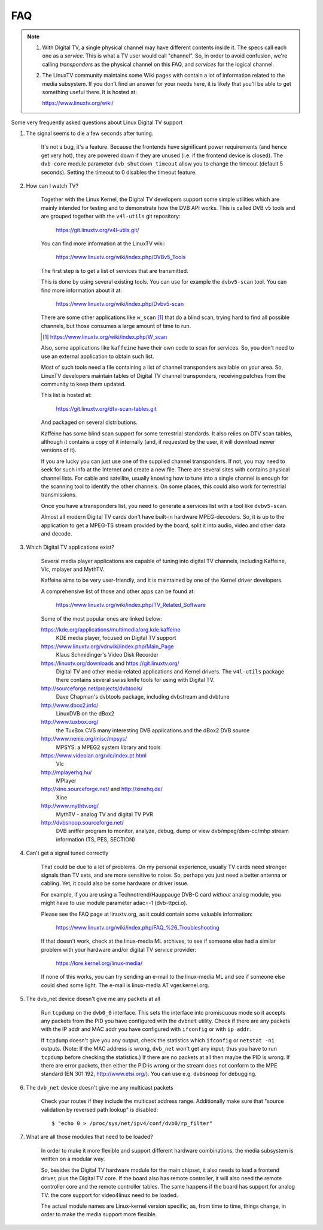 .. SPDX-License-Identifier: GPL-2.0

FAQ
===

.. note::

     1. With Digital TV, a single physical channel may have different
	contents inside it. The specs call each one as a *service*.
	This is what a TV user would call "channel". So, in order to
	avoid confusion, we're calling *transponders* as the physical
	channel on this FAQ, and *services* for the logical channel.
     2. The LinuxTV community maintains some Wiki pages with contain
        a lot of information related to the media subsystem. If you
        don't find an answer for your needs here, it is likely that
        you'll be able to get something useful there. It is hosted
	at:

	https://www.linuxtv.org/wiki/

Some very frequently asked questions about Linux Digital TV support

1. The signal seems to die a few seconds after tuning.

	It's not a bug, it's a feature. Because the frontends have
	significant power requirements (and hence get very hot), they
	are powered down if they are unused (i.e. if the frontend device
	is closed). The ``dvb-core`` module parameter ``dvb_shutdown_timeout``
	allow you to change the timeout (default 5 seconds). Setting the
	timeout to 0 disables the timeout feature.

2. How can I watch TV?

	Together with the Linux Kernel, the Digital TV developers support
	some simple utilities which are mainly intended for testing
	and to demonstrate how the DVB API works. This is called DVB v5
	tools and are grouped together with the ``v4l-utils`` git repository:

	    https://git.linuxtv.org/v4l-utils.git/

	You can find more information at the LinuxTV wiki:

	    https://www.linuxtv.org/wiki/index.php/DVBv5_Tools

	The first step is to get a list of services that are transmitted.

	This is done by using several existing tools. You can use
	for example the ``dvbv5-scan`` tool. You can find more information
	about it at:

	    https://www.linuxtv.org/wiki/index.php/Dvbv5-scan

	There are some other applications like ``w_scan`` [#]_ that do a
	blind scan, trying hard to find all possible channels, but
	those consumes a large amount of time to run.

	.. [#] https://www.linuxtv.org/wiki/index.php/W_scan

	Also, some applications like ``kaffeine`` have their own code
	to scan for services. So, you don't need to use an external
	application to obtain such list.

	Most of such tools need a file containing a list of channel
	transponders available on your area. So, LinuxTV developers
	maintain tables of Digital TV channel transponders, receiving
	patches from the community to keep them updated.

	This list is hosted at:

	    https://git.linuxtv.org/dtv-scan-tables.git

	And packaged on several distributions.

	Kaffeine has some blind scan support for some terrestrial standards.
	It also relies on DTV scan tables, although it contains a copy
	of it internally (and, if requested by the user, it will download
	newer versions of it).

	If you are lucky you can just use one of the supplied channel
	transponders. If not, you may need to seek for such info at
	the Internet and create a new file. There are several sites with
	contains physical channel lists. For cable and satellite, usually
	knowing how to tune into a single channel is enough for the
	scanning tool to identify the other channels. On some places,
	this could also work for terrestrial transmissions.

	Once you have a transponders list, you need to generate a services
	list with a tool like ``dvbv5-scan``.

	Almost all modern Digital TV cards don't have built-in hardware
	MPEG-decoders. So, it is up to the application to get a MPEG-TS
	stream provided by the board, split it into audio, video and other
	data and decode.

3. Which Digital TV applications exist?

	Several media player applications are capable of tuning into
	digital TV channels, including Kaffeine, Vlc, mplayer and MythTV.

	Kaffeine aims to be very user-friendly, and it is maintained
	by one of the Kernel driver developers.

	A comprehensive list of those and other apps can be found at:

	    https://www.linuxtv.org/wiki/index.php/TV_Related_Software

	Some of the most popular ones are linked below:

	https://kde.org/applications/multimedia/org.kde.kaffeine
		KDE media player, focused on Digital TV support

	https://www.linuxtv.org/vdrwiki/index.php/Main_Page
		Klaus Schmidinger's Video Disk Recorder

	https://linuxtv.org/downloads and https://git.linuxtv.org/
		Digital TV and other media-related applications and
		Kernel drivers. The ``v4l-utils`` package there contains
		several swiss knife tools for using with Digital TV.

	http://sourceforge.net/projects/dvbtools/
		Dave Chapman's dvbtools package, including
		dvbstream and dvbtune

	http://www.dbox2.info/
		LinuxDVB on the dBox2

	http://www.tuxbox.org/
		the TuxBox CVS many interesting DVB applications and the dBox2
		DVB source

	http://www.nenie.org/misc/mpsys/
		MPSYS: a MPEG2 system library and tools

	https://www.videolan.org/vlc/index.pt.html
		Vlc

	http://mplayerhq.hu/
		MPlayer

	http://xine.sourceforge.net/ and http://xinehq.de/
		Xine

	http://www.mythtv.org/
		MythTV - analog TV and digital TV PVR

	http://dvbsnoop.sourceforge.net/
		DVB sniffer program to monitor, analyze, debug, dump
		or view dvb/mpeg/dsm-cc/mhp stream information (TS,
		PES, SECTION)

4. Can't get a signal tuned correctly

	That could be due to a lot of problems. On my personal experience,
	usually TV cards need stronger signals than TV sets, and are more
	sensitive to noise. So, perhaps you just need a better antenna or
	cabling. Yet, it could also be some hardware or driver issue.

	For example, if you are using a Technotrend/Hauppauge DVB-C card
	*without* analog module, you might have to use module parameter
	adac=-1 (dvb-ttpci.o).

	Please see the FAQ page at linuxtv.org, as it could contain some
	valuable information:

	    https://www.linuxtv.org/wiki/index.php/FAQ_%26_Troubleshooting

	If that doesn't work, check at the linux-media ML archives, to
	see if someone else had a similar problem with your hardware
	and/or digital TV service provider:

	    https://lore.kernel.org/linux-media/

	If none of this works, you can try sending an e-mail to the
	linux-media ML and see if someone else could shed some light.
	The e-mail is linux-media AT vger.kernel.org.

5. The dvb_net device doesn't give me any packets at all

	Run ``tcpdump`` on the ``dvb0_0`` interface. This sets the interface
	into promiscuous mode so it accepts any packets from the PID
	you have configured with the ``dvbnet`` utility. Check if there
	are any packets with the IP addr and MAC addr you have
	configured with ``ifconfig`` or with ``ip addr``.

	If ``tcpdump`` doesn't give you any output, check the statistics
	which ``ifconfig`` or ``netstat -ni`` outputs. (Note: If the MAC
	address is wrong, ``dvb_net`` won't get any input; thus you have to
	run ``tcpdump`` before checking the statistics.) If there are no
	packets at all then maybe the PID is wrong. If there are error packets,
	then either the PID is wrong or the stream does not conform to
	the MPE standard (EN 301 192, http://www.etsi.org/). You can
	use e.g. ``dvbsnoop`` for debugging.

6. The ``dvb_net`` device doesn't give me any multicast packets

	Check your routes if they include the multicast address range.
	Additionally make sure that "source validation by reversed path
	lookup" is disabled::

	  $ "echo 0 > /proc/sys/net/ipv4/conf/dvb0/rp_filter"

7. What are all those modules that need to be loaded?

	In order to make it more flexible and support different hardware
	combinations, the media subsystem is written on a modular way.

	So, besides the Digital TV hardware module for the main chipset,
	it also needs to load a frontend driver, plus the Digital TV
	core. If the board also has remote controller, it will also
	need the remote controller core and the remote controller tables.
	The same happens if the board has support for analog TV: the
	core support for video4linux need to be loaded.

	The actual module names are Linux-kernel version specific, as,
	from time to time, things change, in order to make the media
	support more flexible.
